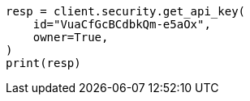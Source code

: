 // This file is autogenerated, DO NOT EDIT
// rest-api/security/get-api-keys.asciidoc:269

[source, python]
----
resp = client.security.get_api_key(
    id="VuaCfGcBCdbkQm-e5aOx",
    owner=True,
)
print(resp)
----
